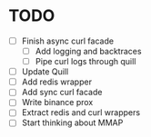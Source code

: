 * TODO

- [ ] Finish async curl facade
  - [ ] Add logging and backtraces
  - [ ] Pipe curl logs through quill
- [ ] Update Quill
- [ ] Add redis wrapper
- [ ] Add sync curl facade
- [ ] Write binance prox
- [ ] Extract redis and curl wrappers
- [ ] Start thinking about MMAP
